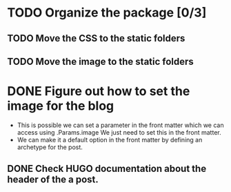 * TODO Organize the package [0/3]
** TODO Move the CSS to the static folders
** TODO Move the image to the static folders
* DONE Figure out how to set the image for the blog
  CLOSED: [2014-11-27 Thu 12:52]
 + This is possible we can set a parameter in the front matter which we can access using .Params.image
   We just need to set this in the front matter.
 + We can make it a default option in the front matter by defining an archetype for the post.

** DONE Check HUGO documentation about the header of the a post. 
   CLOSED: [2014-11-27 Thu 12:49]

